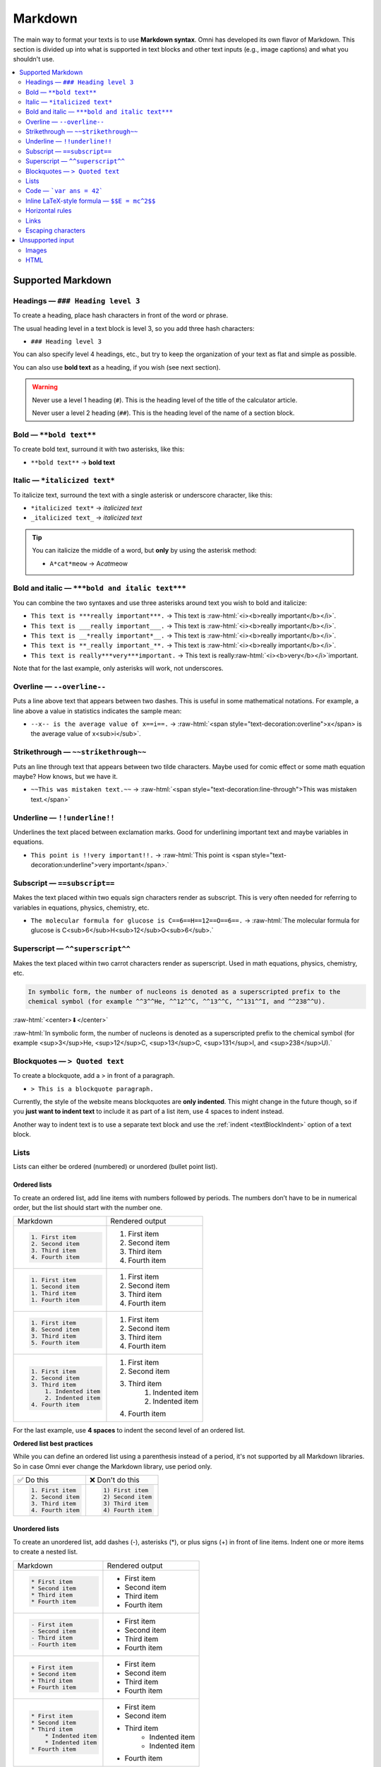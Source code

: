 .. _markdown:

Markdown
=====================

The main way to format your texts is to use **Markdown syntax**. Omni has developed its own flavor of Markdown. This section is divided up into what is supported in text blocks and other text inputs (e.g., image captions) and what you shouldn't use.

.. contents:: :local:
  :depth: 2

Supported Markdown
------------------

Headings — ``### Heading level 3``
^^^^^^^^^^^^^^^^^^^^^^^^^^^^^^^^^^

To create a heading, place hash characters in front of the word or phrase.

The usual heading level in a text block is level 3, so you add three hash characters:

* ``### Heading level 3``

You can also specify level 4 headings, etc., but try to keep the organization of your text as flat and simple as possible.

You can also use **bold text** as a heading, if you wish (see next section).

.. warning::
  Never use a level 1 heading (``#``). This is the heading level of the title of the calculator article.

  Never user a level 2 heading (``##``). This is the heading level of the name of a section block.

Bold — ``**bold text**``
^^^^^^^^^^^^^^^^^^^^^^^^

To create bold text, surround it with two asterisks, like this:

* ``**bold text**`` → **bold text**


Italic — ``*italicized text*``
^^^^^^^^^^^^^^^^^^^^^^^^^^^^^^

To italicize text, surround the text with a single asterisk or underscore character, like this:

* ``*italicized text*`` → *italicized text*
* ``_italicized text_`` → *italicized text*

.. tip::
  You can italicize the middle of a word, but **only** by using the asterisk method:

  * ``A*cat*meow`` → A\ *cat*\ meow

Bold and italic — ``***bold and italic text***``
^^^^^^^^^^^^^^^^^^^^^^^^^^^^^^^^^^^^^^^^^^^^^^^^

You can combine the two syntaxes and use three asterisks around text you wish to bold and italicize:

.. role:: raw-html(raw)
   :format: html

* ``This text is ***really important***.`` → This text is :raw-html:`<i><b>really important</b></i>`.
* ``This text is ___really important___.`` → This text is :raw-html:`<i><b>really important</b></i>`.
* ``This text is __*really important*__.`` → This text is :raw-html:`<i><b>really important</b></i>`.
* ``This text is **_really important_**.`` → This text is :raw-html:`<i><b>really important</b></i>`.
* ``This text is really***very***important.`` → This text is really\ :raw-html:`<i><b>very</b></i>`\ important.

Note that for the last example, only asterisks will work, not underscores.

Overline — ``--overline--``
^^^^^^^^^^^^^^^^^^^^^^^^^^^

Puts a line above text that appears between two dashes. This is useful in some mathematical notations. For example, a line above a value in statistics indicates the sample mean:

* ``--x-- is the average value of x==i==.`` → :raw-html:`<span style="text-decoration:overline">x</span> is the average value of x<sub>i</sub>`.

Strikethrough — ``~~strikethrough~~``
^^^^^^^^^^^^^^^^^^^^^^^^^^^^^^^^^^^^^

Puts an line through text that appears between two tilde characters. Maybe used for comic effect or some math equation maybe? How knows, but we have it.

* ``~~This was mistaken text.~~`` → :raw-html:`<span style="text-decoration:line-through">This was mistaken text.</span>`

Underline — ``!!underline!!``
^^^^^^^^^^^^^^^^^^^^^^^^^^^^^

Underlines the text placed between exclamation marks. Good for underlining important text and maybe variables in equations.

* ``This point is !!very important!!.`` → :raw-html:`This point is <span style="text-decoration:underline">very important</span>.`

Subscript — ``==subscript==``
^^^^^^^^^^^^^^^^^^^^^^^^^^^^^

Makes the text placed within two equals sign characters render as subscript. This is very often needed for referring to variables in equations, physics, chemistry, etc.

* ``The molecular formula for glucose is C==6==H==12==O==6==.`` → :raw-html:`The molecular formula for glucose is C<sub>6</sub>H<sub>12</sub>O<sub>6</sub>.`

Superscript — ``^^superscript^^``
^^^^^^^^^^^^^^^^^^^^^^^^^^^^^^^^^

Makes the text placed within two carrot characters render as superscript. Used in math equations, physics, chemistry, etc.

.. code-block:: none

  In symbolic form, the number of nucleons is denoted as a superscripted prefix to the
  chemical symbol (for example ^^3^^He, ^^12^^C, ^^13^^C, ^^131^^I, and ^^238^^U).

:raw-html:`<center>⬇</center>`

:raw-html:`In symbolic form, the number of nucleons is denoted as a superscripted prefix to the chemical symbol (for example <sup>3</sup>He, <sup>12</sup>C, <sup>13</sup>C, <sup>131</sup>I, and <sup>238</sup>U).`

Blockquotes — ``> Quoted text``
^^^^^^^^^^^^^^^^^^^^^^^^^^^^^^^

To create a blockquote, add a > in front of a paragraph.

* ``> This is a blockquote paragraph.``

Currently, the style of the website means blockquotes are **only indented**. This might change in the future though, so if you **just want to indent text** to include it as part of a list item, use 4 spaces to indent instead.

Another way to indent text is to use a separate text block and use the :ref:`indent <textBlockIndent>` option of a text block.

Lists
^^^^^

Lists can either be ordered (numbered) or unordered (bullet point list).

.. _markdownOrderedLists:

Ordered lists
"""""""""""""

To create an ordered list, add line items with numbers followed by periods. The numbers don’t have to be in numerical order, but the list should start with the number one.

+------------------------+----------------------+
| Markdown               | Rendered output      |
+------------------------+----------------------+
| .. code:: md           |                      |
|                        |                      |
|   1. First item        | 1. First item        |
|   2. Second item       | 2. Second item       |
|   3. Third item        | 3. Third item        |
|   4. Fourth item       | 4. Fourth item       |
+------------------------+----------------------+
| .. code:: md           |                      |
|                        |                      |
|   1. First item        | 1. First item        |
|   1. Second item       | 2. Second item       |
|   1. Third item        | 3. Third item        |
|   1. Fourth item       | 4. Fourth item       |
+------------------------+----------------------+
| .. code:: md           |                      |
|                        |                      |
|   1. First item        | 1. First item        |
|   8. Second item       | 2. Second item       |
|   3. Third item        | 3. Third item        |
|   5. Fourth item       | 4. Fourth item       |
+------------------------+----------------------+
| .. code:: md           |                      |
|                        |                      |
|   1. First item        | 1. First item        |
|   2. Second item       | 2. Second item       |
|   3. Third item        | 3. Third item        |
|       1. Indented item |     1. Indented item |
|       2. Indented item |     2. Indented item |
|   4. Fourth item       | 4. Fourth item       |
+------------------------+----------------------+

For the last example, use **4 spaces** to indent the second level of an ordered list.

**Ordered list best practices**

While you can define an ordered list using a parenthesis instead of a period, it's not supported by all Markdown libraries. So in case Omni ever change the Markdown library, use period only.

+------------------------+------------------------+
| ✅ Do this             | ❌ Don't do this       |
+------------------------+------------------------+
| .. code:: md           | .. code:: md           |
|                        |                        |
|   1. First item        |   1) First item        |
|   2. Second item       |   2) Second item       |
|   3. Third item        |   3) Third item        |
|   4. Fourth item       |   4) Fourth item       |
+------------------------+------------------------+

.. _markdownUnorderedLists:

Unordered lists
"""""""""""""""

To create an unordered list, add dashes (-), asterisks (*), or plus signs (+) in front of line items. Indent one or more items to create a nested list. 

+-----------------------+----------------------+
| Markdown              | Rendered output      |
+-----------------------+----------------------+
| .. code:: md          |                      |
|                       |                      |
|   * First item        | * First item         |
|   * Second item       | * Second item        |
|   * Third item        | * Third item         |
|   * Fourth item       | * Fourth item        |
+-----------------------+----------------------+
| .. code:: md          |                      |
|                       |                      |
|   - First item        | * First item         |
|   - Second item       | * Second item        |
|   - Third item        | * Third item         |
|   - Fourth item       | * Fourth item        |
+-----------------------+----------------------+
| .. code:: md          |                      |
|                       |                      |
|   + First item        | * First item         |
|   + Second item       | * Second item        |
|   + Third item        | * Third item         |
|   + Fourth item       | * Fourth item        |
+-----------------------+----------------------+
| .. code:: md          |                      |
|                       |                      |
|   * First item        | * First item         |
|   * Second item       | * Second item        |
|   * Third item        | * Third item         |
|       * Indented item |    * Indented item   |
|       * Indented item |    * Indented item   |
|   * Fourth item       | * Fourth item        |
+-----------------------+----------------------+

.. warning::
  Don't mix and match delimiters, as it won't work. Choose one (``*`` is preferred) and stick to it.

**Starting unordered list items with numbers**

If you need to start an item with a number and a period, you can escape the period with the backslash (``\``) character.

+-----------------------------------+---------------------------------+
| Markdown                          | Rendered output                 |
+-----------------------------------+---------------------------------+
| .. code:: md                      |                                 |
|                                   |                                 |
|   * 1968\. A great year!          | * 1968\. A great year!          |
|   * I think 1969 was second best. | * I think 1969 was second best. |
+-----------------------------------+---------------------------------+

Adding elements to list items
"""""""""""""""""""""""""""""

To add another element to a list item while preserving the continuity of the list, indent the element by three spaces or one tab. Here are some examples.

**Paragraphs**

.. code:: md

  * This is the first list item.
  * Here's the second list item.

      I need to add another paragraph below the second list item.

  * And here's the third list item.

This will be rendered as:

* This is the first list item.
* Here's the second list item.

  I need to add another paragraph below the second list item.

* And here's the third list item.

**Blockquotes**

.. code:: md

  * This is the first list item.
  * Here's the second list item.

      > A blockquote would look great below the second list item.

  * And here's the third list item.

Currently, the Omni website style will just add an indent when using a blockquote. So it will look like this:

.. _markdownBlockquoteExample:
.. figure:: img/markdown-blockquote-example.png
    :alt: example of blockquote added to a list item
    :align: center

However, using a blockquote to only indent text may look different in the future, so use with caution.

**Code blocks**

To place a code block as part of a list item, indent them with eight spaces or two tabs.

.. code:: md

  1.  Open the file.
  2.  Find the following code block on line 21:

          <html>
            <head>
              <title>Test</title>
            </head>

  3.  Update the title to match the name of your website.

Here's how that is currently rendered:

.. _markdownListCodeblockExample:
.. figure:: img/markdown-codeblock-example.png
    :alt: example of code block added to a list item
    :align: center

Lists
"""""

You can nest an unordered list in an ordered list, or vice versa.

.. code:: md

  1. First item
  2. Second item
  3. Third item
      * Indented item
      * Indented item
  4. Fourth item

Which will be rendered like this:

1. First item
2. Second item
3. Third item

   * Indented item
   * Indented item
  
4. Fourth item

Code — ```var ans = 42```
^^^^^^^^^^^^^^^^^^^^^^^^^

To write as code a word or :ref:`equation <equations>` within your text, surround the code with backticks (`````).

.. code::

  Where `c` is the speed of light in vacuum - 299,792.46 km/s

Which renders as:

Where ``c`` is the speed of light in vacuum - 299,792.46 km/s

Escaping backticks
""""""""""""""""""

If you need to write backtick characters in your code, use double backticks.

.. code::

  ``Use `code` in your calculator text.``

Which will render as:

``Use `code` in your calculator text.``

Code blocks
"""""""""""

The Omni website doesn't really support code blocks, but here's how to do it.

The best way is to use triple backticks. For example:

.. code::

  ```
  <html>
    <head>
    </head>
  </html>
  ```

This will render like this:

.. _markdownCodeblockExample:
.. figure:: img/markdown-codeblock-eg.png
    :alt: example of a codeblock in Markdown

You can also **indent** by at least **4 spaces** or a tab to create a codeblock.

Inline LaTeX-style formula — ``$$E = mc^2$$``
^^^^^^^^^^^^^^^^^^^^^^^^^^^^^^^^^^^^^^^^^^^^^

To include a LaTeX-style formula within your text (single line only), place the LaTeX code within two dollar sign characters. For example:

* ``The sum to infinity is $$\sum_{i=1}^\infty \frac{1}{n^2} = \frac{\pi^2}{6}$$.``

will produce this output:

.. _markdownLatexExample:
.. figure:: img/markdown-latex-eg.png
    :alt: example of an inline LaTeX formula
    :align: center

    Example of an inline LaTeX formula.

Learn more about LaTeX in the :ref:`Formula block <textEditorFormulaBlock>`.

Horizontal rules
^^^^^^^^^^^^^^^^

To create a horizontal rule, use three or more asterisks (``***``), dashes (``---``), or underscores (``___``) on a line by themselves.

.. code:: md

  ***

  ---

  ___

Will render as:

----

.. warning::
  Make sure you have **blank lines before and after** the horizontal rule. Otherwise, if you use ``---`` as the intend to create a horizontal rule, you will make the line above a level 2 heading.

+-------------------------------------+-------------------------------------------------+
| ✅ Do this                          | ❌ Don't do this                                |
+-------------------------------------+-------------------------------------------------+
| .. code:: none                      | .. code:: none                                  |
|                                     |                                                 |
|   Try to put a blank line before... |   Without blank lines, this would be a heading. |
|                                     |   ---                                           |
|   ---                               |   Don't do this!                                |
|                                     |                                                 |
|   ...and after a horizontal rule.   |                                                 |
+-------------------------------------+-------------------------------------------------+

Links
^^^^^

To create a link using Markdown, enclose the link text in square brackets, then immediately follow this with the URL in parentheses.

.. code:: md

   My favorite search engine is [Duck Duck Go](https://duckduckgo.com).

The rendered output looks like this:

My favorite search engine is `Duck Duck Go <https://duckduckgo.com>`_.

Linking to other calculators — ``[link text](calc:id)``
"""""""""""""""""""""""""""""""""""""""""""""""""""""""

To manually link to another calculator using its id number you can use a specially formatted url. So for example, to link to the percentage calculator you would write:

* ``Have to checked out our [percentage calculator](calc:404)?`` → Have to checked out our `percentage calculator <https://www.omnicalculator.com/math/percentage>`_?

You may also **link to a section within a calculator**, by adding the anchor after the id number. For example:

* ``Here you can [see all rectangle formulas](calc:749#rectangle-formulas).`` → Here you can `see all rectangle formulas <https://www.omnicalculator.com/math/rectangle#rectangle-formulas>`_

Check out the :ref:`anchors<anchors>` and :ref:`links<links>` sections for further details.

.. tip::
  It is probably more convenient to use the :ref:`links tab<linksTab>` to search for a calculator your want to link to and have it automatically added to the text with the correct formatting. Plus you will get credit for adding the internal link.

Adding titles
"""""""""""""

You can optionally add a title for a link. This will appear as a tooltip when the user hovers over the link. To add a title, enclose it in parentheses after the URL.

.. code:: md

  My favorite search engine is [Duck Duck Go](https://duckduckgo.com "The best search engine for privacy").

Which results in:

My favorite search engine is :raw-html:`<a href="https://duckduckgo.com" title="The best search engine for privacy">Duck Duck Go</a>`.

Formatting links
""""""""""""""""

To bold or italicize link text, enclose the text with two or one asterisks, respectively. You can also use backticks to make the link look like code.

.. code:: md

  I love supporting the [**EFF**](https://eff.org).

  This is the [*Markdown Guide*](https://www.markdownguide.org).
  
  See the section on [`code`](#code).

This renders as:

I love supporting the :raw-html:`<a ref="https://eff.org"><b>EFF</b></a>`.

This is the :raw-html:`<a ref="https://www.markdownguide.org"><i>Markdown Guide</i></a>`.

See the section on :raw-html:`<a ref="#code"><code>code</code></a>`.

.. note::
  The standard Markdown syntax to bold a link is to enclose the **whole link in two asterisks**. However, due to a CSS bug with the Omni website, that currently doesn't work. Hence the workaround above of enclosing just the link text. Sorry about that.


Reference-style links
"""""""""""""""""""""

Reference-style links are a way of separating the target text and the URL. So, for example, all of the links can be stored at the bottom of the text.

The link is written like this:

* ``[hobbit-hole][1]``

Then the URL part is written as:

* ``[1]: <https://en.wikipedia.org/wiki/Hobbit#Lifestyle> "Hobbit lifestyles"``

The text in quotes is the title (or tooltip) for the link.

Putting it all together:

.. code:: md

  In a hole in the ground there lived a hobbit. Not a nasty, dirty, wet hole,
  filled with the ends of worms and an oozy smell, nor yet a dry, bare, sandy
  hole with nothing in it to sit down on or to eat: it was a [hobbit-hole][1],
  and that means comfort.

  [1]: <https://en.wikipedia.org/wiki/Hobbit#Lifestyle> "Hobbit lifestyles"

And this would render as normal (inline URL link):

In a hole in the ground there lived a hobbit. Not a nasty, dirty, wet hole, filled with the ends of worms and an oozy smell, nor yet a dry, bare, sandy hole with nothing in it to sit down on or to eat: it was a `hobbit-hole <https://en.wikipedia.org/wiki/Hobbit#Lifestyle>`_, and that means comfort.

Spaces in URLs
""""""""""""""

Any spaces in URLs will need to be replaced with ``%20`` in order for them to work. So, for example:

* ``[link](https://www.example.com/my great page)``

Would need to be rewritten as:

* ``[link](https://www.example.com/my%20great%20page)``

Now the link will work as expected.

.. _markdownImages:

Escaping characters
^^^^^^^^^^^^^^^^^^^

To display a literal character that would otherwise be used to format text in a Markdown document, add a backslash (\) in front of the character.

.. code:: md

  \* Without the backslash, this would be a bullet in an unordered list.

Which would render as:

\* Without the backslash, this would be a bullet in an unordered list.

Characters You Can Escape
"""""""""""""""""""""""""

You can use a backslash to escape the following characters.


+-------------+---------------------------+
| Character   | Name                      |
+-------------+---------------------------+
| ``\``       | Backslash                 |
+-------------+---------------------------+
| ``( ` )``   | Backtick (in parentheses) |
+-------------+---------------------------+
| ``*``       | Asterisk                  |
+-------------+---------------------------+
| ``_``       | Underscore                |
+-------------+---------------------------+
| ``{ }``     | Curly braces              |
+-------------+---------------------------+
| ``[ ]``     | Brackets                  |
+-------------+---------------------------+
| ``< >``     | Angle brackets            |
+-------------+---------------------------+
| ``( )``     | Curly braces              |
+-------------+---------------------------+
| ``#``       | Pound sign (hash symbol)  |
+-------------+---------------------------+
| ``+``       | Plus sign                 |
+-------------+---------------------------+
| ``-``       | Minus sign (hyphen)       |
+-------------+---------------------------+
| ``.``       | Dot                       |
+-------------+---------------------------+
| ``!``       | Exclamation mark          |
+-------------+---------------------------+
| ``|``       | Pipe                      |
+-------------+---------------------------+

Unsupported input
-----------------

Images
^^^^^^

Images should be adding to your text by using an :ref:`image block <textEditorImageBlock>`. Please do not use Markdown syntax to add images to text.

HTML
^^^^

HTML is now **deprecated** within the text editor. New calculator texts should not use any HTML tags. You will receive a **warning when saving** a calculator text that contains HTML. Later, you will be **prevented from saving** a text if HTML is present.

If you are updating an old calculator, please try to convert any HTML to Markdown, use image blocks, etc.